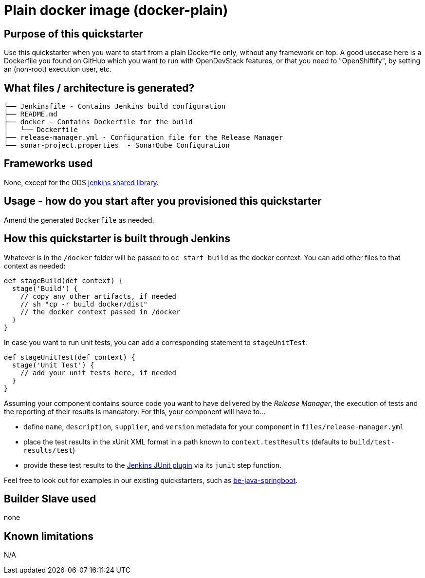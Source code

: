 = Plain docker image (docker-plain)

== Purpose of this quickstarter

Use this quickstarter when you want to start from a plain Dockerfile only, without any framework on top.
A good usecase here is a Dockerfile you found on GitHub which you want to run with OpenDevStack features,
or that you need to "OpenShiftify", by setting an (non-root) execution user, etc.

== What files / architecture is generated?

----
├── Jenkinsfile - Contains Jenkins build configuration
├── README.md
├── docker - Contains Dockerfile for the build
│   └── Dockerfile
├── release-manager.yml - Configuration file for the Release Manager
└── sonar-project.properties  - SonarQube Configuration
----

== Frameworks used

None, except for the ODS https://github.com/opendevstack/ods-jenkins-shared-library[jenkins shared library].

== Usage - how do you start after you provisioned this quickstarter

Amend the generated `Dockerfile` as needed.

== How this quickstarter is built through Jenkins

Whatever is in the `/docker` folder will be passed to `oc start build` as the docker context. You can add other files to that context as needed:

----
def stageBuild(def context) {
  stage('Build') {
    // copy any other artifacts, if needed
    // sh "cp -r build docker/dist"
    // the docker context passed in /docker
  }
}
----

In case you want to run unit tests, you can add a corresponding statement to `stageUnitTest`:

----
def stageUnitTest(def context) {
  stage('Unit Test') {
    // add your unit tests here, if needed
  }
}
----

Assuming your component contains source code you want to have delivered by the _Release Manager_, the execution of tests and the reporting of their results is mandatory. For this, your component will have to...

- define `name`, `description`, `supplier`, and `version` metadata for your component in `files/release-manager.yml`

- place the test results in the xUnit XML format in a path known to `context.testResults` (defaults to `build/test-results/test`)

- provide these test results to the link:https://plugins.jenkins.io/junit[Jenkins JUnit plugin] via its `junit` step function.

Feel free to look out for examples in our existing quickstarters, such as link:https://github.com/opendevstack/ods-quickstarters/blob/master/be-java-springboot[be-java-springboot].

== Builder Slave used

none

== Known limitations

N/A
